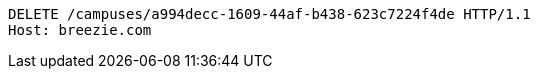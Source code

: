 [source,http,options="nowrap"]
----
DELETE /campuses/a994decc-1609-44af-b438-623c7224f4de HTTP/1.1
Host: breezie.com

----